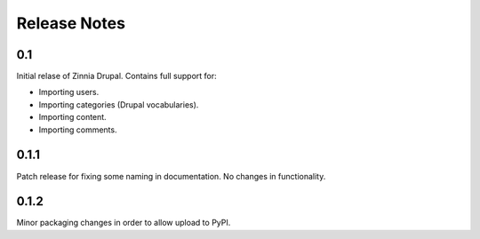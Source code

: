 Release Notes
=============

0.1
---

Initial relase of Zinnia Drupal. Contains full support for:

* Importing users.
* Importing categories (Drupal vocabularies).
* Importing content.
* Importing comments.

0.1.1
-----

Patch release for fixing some naming in documentation. No changes in
functionality.

0.1.2
-----

Minor packaging changes in order to allow upload to PyPI.
